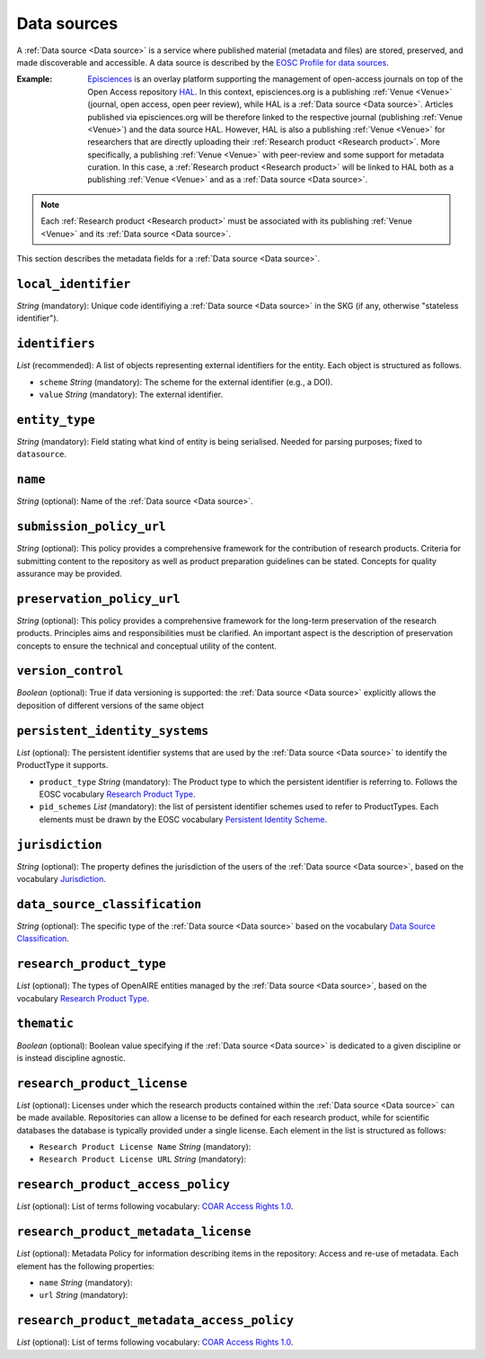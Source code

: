 .. _Data source:

Data sources
############
A :ref:`Data source <Data source>` is a service where published material (metadata and files) are stored, preserved, and made discoverable and accessible. 
A data source is described by the `EOSC Profile for data sources <https://wiki.eoscfuture.eu/display/PUBLIC/D.+v4.00+EOSC+Data+Source+Profile>`_.

:Example: `Episciences <https://episciences.org>`_  is an overlay platform supporting the management of open-access journals on top of the Open Access repository `HAL <https://hal.science>`_. In this context, episciences.org is a publishing :ref:`Venue <Venue>` (journal, open access, open peer review), while HAL is a :ref:`Data source <Data source>`. Articles published via episciences.org will be therefore linked to the respective journal (publishing :ref:`Venue <Venue>`) and the data source HAL. 
    However, HAL is also a publishing :ref:`Venue <Venue>` for researchers that are directly uploading their :ref:`Research product <Research product>`. More specifically, a publishing :ref:`Venue <Venue>` with peer-review and some support for metadata curation. In this case, a :ref:`Research product <Research product>` will be linked to HAL both as a publishing :ref:`Venue <Venue>` and as a :ref:`Data source <Data source>`. 

.. note::
    Each :ref:`Research product <Research product>` must be associated with its publishing :ref:`Venue <Venue>` and its :ref:`Data source <Data source>`.


This section describes the metadata fields for a :ref:`Data source <Data source>`.


``local_identifier``		
----
*String* (mandatory): Unique code identifiying a :ref:`Data source <Data source>` in the SKG (if any, otherwise "stateless identifier").
 
.. code-block:: json
   :linenos:

    "local_identifier": "123"


``identifiers``
----
*List* (recommended):  A list of objects representing external identifiers for the entity. Each object is structured as follows.

* ``scheme`` *String* (mandatory): The scheme for the external identifier (e.g., a DOI).
* ``value`` *String* (mandatory): The external identifier.

.. code-block:: json
   :linenos:

    "identifiers": [
        {
            "scheme": "doi"
            "value": "https://doi.org/..."
        }
    ]


``entity_type``
----
*String* (mandatory): Field stating what kind of entity is being serialised. Needed for parsing purposes; fixed to ``datasource``.

.. code-block:: json
   :linenos:

    "entity_type": "datasource"
    

``name``
----
*String* (optional): Name of the :ref:`Data source <Data source>`.
 
.. code-block:: json
   :linenos:

    "name": "Zenodo"


``submission_policy_url``	
----
*String* (optional): This policy provides a comprehensive framework for the contribution of research products. Criteria for submitting content to the repository as well as product preparation guidelines can be stated. Concepts for quality assurance may be provided.
 
.. code-block:: json
   :linenos:

    "submission_policy_url": "https://..."


``preservation_policy_url``	
----
*String* (optional): This policy provides a comprehensive framework for the long-term preservation of the research products. Principles aims and responsibilities must be clarified. An important aspect is the description of preservation concepts to ensure the technical and conceptual utility of the content.
 
.. code-block:: json
   :linenos:

    "preservation_policy_url": "https://..."


``version_control``	
----
*Boolean* (optional): True if data versioning is supported: the :ref:`Data source <Data source>` explicitly allows the deposition of different versions of the same object
 
.. code-block:: json
   :linenos:

    "version_control": true


``persistent_identity_systems``	
----
*List* (optional): The persistent identifier systems that are used by the :ref:`Data source <Data source>` to identify the ProductType it supports.


* ``product_type`` *String* (mandatory): The Product type to which the persistent identifier is referring to. Follows the EOSC vocabulary `Research Product Type <https://wiki.eoscfuture.eu/display/PUBLIC/D.+v4.00+EOSC+Data+Source+Profile#D.v4.00EOSCDataSourceProfile-ResearchProductType>`_.
* ``pid_schemes`` *List* (mandatory): the list of persistent identifier schemes used to refer to ProductTypes. Each elements must be drawn by the EOSC vocabulary `Persistent Identity Scheme <https://wiki.eoscfuture.eu/display/PUBLIC/D.+v4.00+EOSC+Data+Source+Profile#D.v4.00EOSCDataSourceProfile-PersistentIdentityScheme>`_.
 
.. code-block:: json
   :linenos:

    "persistent_identity_systems": [
        {
            "product_type": "Research Literature",
            "pid_schemes": ["DOI", "Handle"]
        }
    ]


``jurisdiction``	
----
*String* (optional): The property defines the jurisdiction of the users of the :ref:`Data source <Data source>`, based on the vocabulary `Jurisdiction <https://wiki.eoscfuture.eu/display/PUBLIC/D.+v4.00+EOSC+Data+Source+Profile#D.v4.00EOSCDataSourceProfile-Jurisdiction>`_.
 
.. code-block:: json
   :linenos:

    "jurisdiction": "National"


``data_source_classification``	
----
*String* (optional): The specific type of the :ref:`Data source <Data source>` based on the vocabulary `Data Source Classification <https://wiki.eoscfuture.eu/display/PUBLIC/D.+v4.00+EOSC+Data+Source+Profile#D.v4.00EOSCDataSourceProfile-DataSourceClassification>`_.
 
.. code-block:: json
   :linenos:

    "data_source_classification": "Journal Archive"


``research_product_type``	
----
*List* (optional): The types of OpenAIRE entities managed by the :ref:`Data source <Data source>`, based on the vocabulary `Research Product Type <https://wiki.eoscfuture.eu/display/PUBLIC/D.+v4.00+EOSC+Data+Source+Profile#D.v4.00EOSCDataSourceProfile-ResearchProductType>`_.
 
.. code-block:: json
   :linenos:

    "research_product_type": []


``thematic``	
----
*Boolean* (optional): Boolean value specifying if the :ref:`Data source <Data source>` is dedicated to a given discipline or is instead discipline agnostic.
 
.. code-block:: json
   :linenos:

    "thematic": false


``research_product_license``	
----
*List* (optional): Licenses under which the research products contained within the :ref:`Data source <Data source>` can be made available. Repositories can allow a license to be defined for each research product, while for scientific databases the database is typically provided under a single license. Each element in the list is structured as follows:
 
* ``Research Product License Name`` *String* (mandatory): 
* ``Research Product License URL`` *String* (mandatory): 
 
.. code-block:: json
   :linenos:

    "research_product_license": [
        {
            "name": "..."
            "url": "https://..."
        }
    ]


``research_product_access_policy``		
----
*List* (optional): List of terms following vocabulary: `COAR Access Rights 1.0 <https://vocabularies.coar-repositories.org/access_rights/>`_.
 
.. code-block:: json
   :linenos:

    "research_product_access_policy": ["open access"]


``research_product_metadata_license``	
----
*List* (optional): Metadata Policy for information describing items in the repository: Access and re-use of metadata. Each element has the following properties:

* ``name`` *String* (mandatory): 
* ``url`` *String* (mandatory): 
 
.. code-block:: json
   :linenos:

    "research_product_metadata_license": [
        {
            "name": "..."
            "url": "https://..."
        }
    ]


``research_product_metadata_access_policy``		
----
*List* (optional): List of terms following vocabulary: `COAR Access Rights 1.0 <https://vocabularies.coar-repositories.org/access_rights/>`_.
 
.. code-block:: json
   :linenos:

    "research_product_metadata_access_policy": ["open access"]


